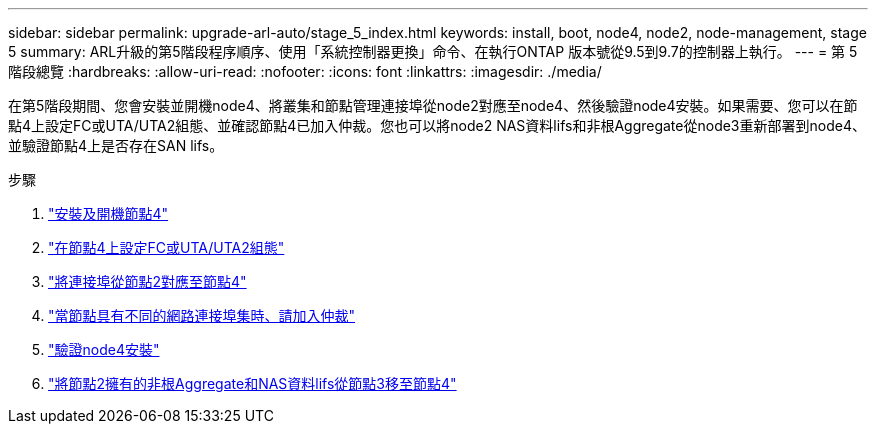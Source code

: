 ---
sidebar: sidebar 
permalink: upgrade-arl-auto/stage_5_index.html 
keywords: install, boot, node4, node2, node-management,  stage 5 
summary: ARL升級的第5階段程序順序、使用「系統控制器更換」命令、在執行ONTAP 版本號從9.5到9.7的控制器上執行。 
---
= 第 5 階段總覽
:hardbreaks:
:allow-uri-read: 
:nofooter: 
:icons: font
:linkattrs: 
:imagesdir: ./media/


[role="lead"]
在第5階段期間、您會安裝並開機node4、將叢集和節點管理連接埠從node2對應至node4、然後驗證node4安裝。如果需要、您可以在節點4上設定FC或UTA/UTA2組態、並確認節點4已加入仲裁。您也可以將node2 NAS資料lifs和非根Aggregate從node3重新部署到node4、並驗證節點4上是否存在SAN lifs。

.步驟
. link:install_boot_node4.html["安裝及開機節點4"]
. link:set_fc_or_uta_uta2_config_node4.html["在節點4上設定FC或UTA/UTA2組態"]
. link:map_ports_node2_node4.html["將連接埠從節點2對應至節點4"]
. link:join_quorum_node_has_different_ports_stage5.html["當節點具有不同的網路連接埠集時、請加入仲裁"]
. link:verify_node4_installation.html["驗證node4安裝"]
. link:move_non_root_aggr_and_nas_data_lifs_node2_from_node3_to_node4.html["將節點2擁有的非根Aggregate和NAS資料lifs從節點3移至節點4"]

